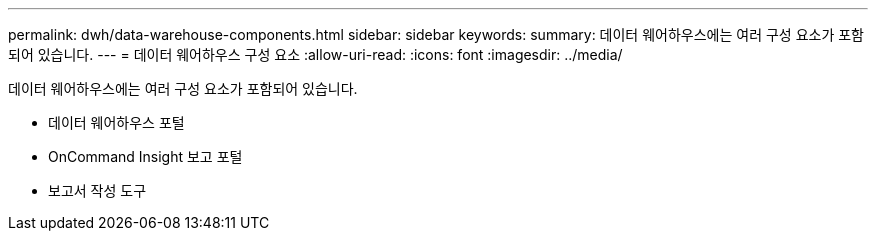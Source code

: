 ---
permalink: dwh/data-warehouse-components.html 
sidebar: sidebar 
keywords:  
summary: 데이터 웨어하우스에는 여러 구성 요소가 포함되어 있습니다. 
---
= 데이터 웨어하우스 구성 요소
:allow-uri-read: 
:icons: font
:imagesdir: ../media/


[role="lead"]
데이터 웨어하우스에는 여러 구성 요소가 포함되어 있습니다.

* 데이터 웨어하우스 포털
* OnCommand Insight 보고 포털
* 보고서 작성 도구

